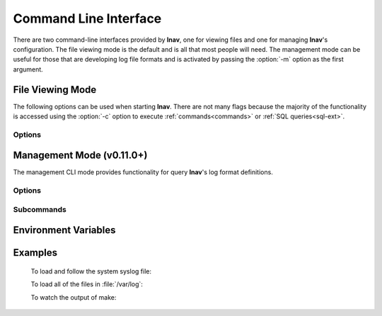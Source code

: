 .. _cli:

Command Line Interface
======================

There are two command-line interfaces provided by **lnav**, one for viewing
files and one for managing **lnav**'s configuration.  The file viewing mode is
the default and is all that most people will need.  The management mode can
be useful for those that are developing log file formats and is activated by
passing the :option:`-m` option as the first argument.

File Viewing Mode
-----------------

The following options can be used when starting **lnav**.  There are not
many flags because the majority of the functionality is accessed using
the :option:`-c` option to execute :ref:`commands<commands>` or
:ref:`SQL queries<sql-ext>`.

Options
^^^^^^^

.. option:: -h

   Print these command-line options and exit.

.. option:: -H

   Start lnav and switch to the help view.

.. option:: -C

   Check the given files against the configuration, report any errors, and
   exit.  This option can be helpful for validating that a log format is
   well-formed.

.. option:: -c <command>

   Execute the given lnav command, SQL query, or lnav script.  The
   argument must be prefixed with the character used to enter the prompt
   to distinguish between the different types (i.e. :code:`:`, :code:`;`,
   :code:`|`, :code:`/`).  This option can be given multiple times.

.. option:: -f <path>

   Execute the given command file.  This option can be given multiple times.

.. option:: -e <command-line>

   Execute the given shell command-line and display its output.  This is
   equivalent to executing the :code:`:sh` command and passing the
   :option:`-N` flag. This option can be given multiple times.

.. option:: -I <path>

   Add a configuration directory.

.. option:: -i

   Install the format files in the :file:`.lnav/formats/` directory.
   Individual files will be installed in the :file:`installed`
   directory and git repositories will be cloned with a directory
   name based on their repository URI.

.. option:: -u

   Update formats installed from git repositories.

.. option:: -d <path>

   Write debug messages to the given file.

.. option:: -n

   Run without the curses UI (headless mode).

.. option:: -N

   Do not open the default syslog file if no files are given.

.. option:: -r

   Recursively load files from the given base directories.

.. option:: -V

   Print the version of lnav.

.. option:: -v

   Print extra information during operations.

.. option:: -q

   Do not print the log messages after executing all of the commands.


.. _management_cli:

Management Mode (v0.11.0+)
--------------------------

The management CLI mode provides functionality for query **lnav**'s log
format definitions.

Options
^^^^^^^

.. option:: -m

   Switch to management mode.  This must be the first option passed on the
   command-line.

.. option:: -I <path>

   Add a configuration directory.

Subcommands
^^^^^^^^^^^

.. option:: config get

   Print out the current configuration as JSON on the standard output.

.. option:: config blame

   Print out the configuration options as JSON-Pointers and the
   file/line-number where the configuration is sourced from.

.. option:: format <format-name> get

   Print information about the given log format.

.. option:: format <format-name> source

   Print the name of the first file that contained this log format
   definition.

.. option:: format <format-name> regex <regex-name> push

   Push a log format regular expression to regex101.com .

.. option:: format <format-name> regex <regex-name> pull

   Pull changes to a regex that was previously pushed to regex101.com .

.. option:: piper clean

   Remove all of the files that stored data that was piped into **lnav**.

.. option:: piper list

   List all of the data that was piped into **lnav** from oldest to newest.
   The listing will show the creation time, the URL you can use to reopen
   the data, and a description of the data.  Passing the :option:`-v`
   option will print out additional metadata that was captured, such as
   the current working directory of **lnav** and the environment variables.

.. option:: regex101 import <regex101-url> <format-name> [<regex-name>]

   Convert a regex101.com entry into a skeleton log format file.

Environment Variables
---------------------

.. envvar:: XDG_CONFIG_HOME

   If this variable is set, lnav will use this directory to store its
   configuration in a sub-directory named :file:`lnav`.

.. envvar:: HOME

   If :envvar:`XDG_CONFIG_HOME` is not set, lnav will use this directory
   to store its configuration in a sub-directory named :file:`.lnav`.

.. envvar:: APPDATA

   On Windows, lnav will use this directory instead of HOME
   to store its configuration in a sub-directory named :file:`.lnav`.

.. envvar:: TZ

   The timezone setting is used in some log formats to convert UTC timestamps
   to the local timezone.


Examples
--------

  To load and follow the system syslog file:

  .. prompt:: bash

    lnav

  To load all of the files in :file:`/var/log`:

  .. prompt:: bash

    lnav /var/log

  To watch the output of make:

  .. prompt:: bash

    lnav -e 'make -j4'
